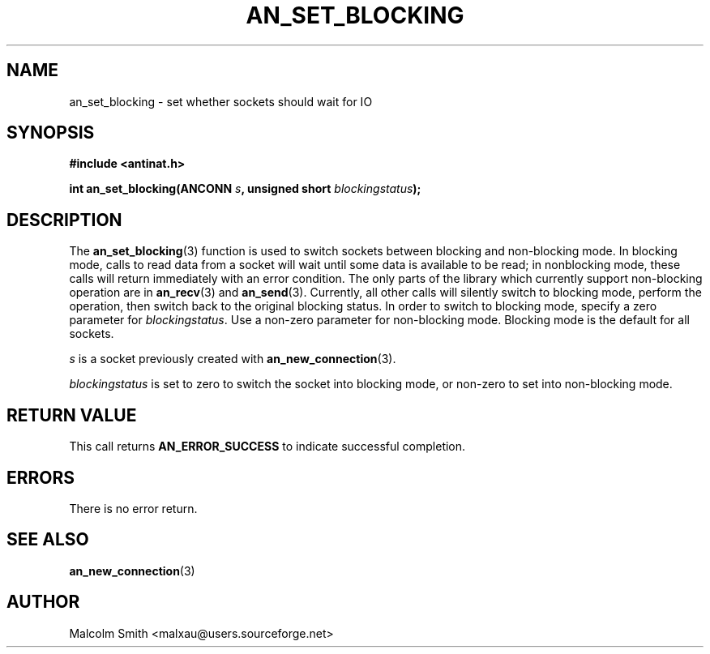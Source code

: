 .TH AN_SET_BLOCKING 3 2005-01-03 "Antinat" "Antinat Programmer's Manual"
.SH NAME
.PP
an_set_blocking - set whether sockets should wait for IO
.SH SYNOPSIS
.PP
.B #include <antinat.h>
.sp
.BI "int an_set_blocking(ANCONN " s ", unsigned short " blockingstatus ");"
.SH DESCRIPTION
.PP
The
.BR an_set_blocking (3)
function is used to switch sockets between blocking and non-blocking mode.
In blocking mode, calls to read data from a socket will wait until some
data is available to be read; in nonblocking mode, these calls will return
immediately with an error condition.  The only parts of the library which
currently support non-blocking operation are in
.BR an_recv (3)
and
.BR an_send (3).
Currently, all other calls will silently switch to blocking mode, perform
the operation, then switch back to the original blocking status.  In order
to switch to blocking mode, specify a zero parameter for
.IR blockingstatus .
Use a non-zero parameter for non-blocking mode.  Blocking mode is the
default for all sockets.
.PP
.I s
is a socket previously created with
.BR an_new_connection (3).
.PP
.I blockingstatus
is set to zero to switch the socket into blocking mode, or non-zero to
set into non-blocking mode. 
.SH RETURN VALUE
.PP
This call returns
.B AN_ERROR_SUCCESS
to indicate successful completion.
.SH ERRORS
.PP
There is no error return.
.SH "SEE ALSO"
.PP
.BR an_new_connection (3)
.SH AUTHOR
.PP
Malcolm Smith <malxau@users.sourceforge.net>
